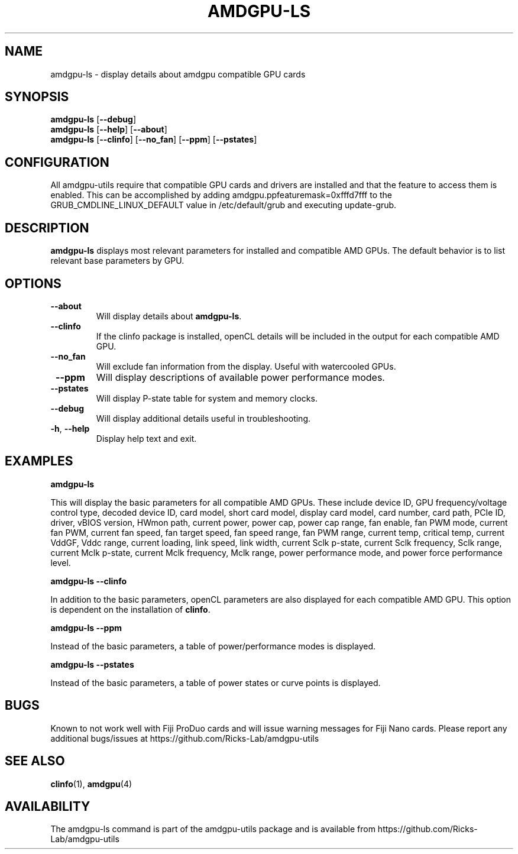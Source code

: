 .TH AMDGPU\-LS 1 "October 2019" "amdgpu-utils" "AMDGPU-UTILS Manual"
.nh
.ad l
.SH NAME
amdgpu-ls \- display details about amdgpu compatible GPU cards

.SH SYNOPSIS
.B amdgpu-ls
.RB [ \-\-debug ]
.br
.B amdgpu-ls
.RB [ \-\-help "] [" \-\-about "]"
.br
.B amdgpu-ls
.RB [ \-\-clinfo "] [" \-\-no_fan "] [" \-\-ppm "] [" \-\-pstates "]

.SH CONFIGURATION
All amdgpu-utils require that compatible GPU cards and drivers are installed and that
the feature to access them is enabled.  This can be accomplished by adding
amdgpu.ppfeaturemask=0xfffd7fff to the GRUB_CMDLINE_LINUX_DEFAULT value in
/etc/default/grub and executing update-grub.

.SH DESCRIPTION
.B amdgpu-ls
displays most relevant parameters for installed and compatible AMD GPUs.
The default behavior is to list relevant base parameters by GPU.

.SH OPTIONS
.TP
.BR " \-\-about"
Will display details about 
.B amdgpu-ls\fP.
.TP
.BR " \-\-clinfo"
If the clinfo package is installed, openCL details will be included in the output
for each compatible AMD GPU.
.TP
.BR " \-\-no_fan"
Will exclude fan information from the display.  Useful with watercooled GPUs.
.TP
.BR " \-\-ppm"
Will display descriptions of available power performance modes.
.TP
.BR " \-\-pstates"
Will display P-state table for system and memory clocks.
.TP
.BR " \-\-debug"
Will display additional details useful in troubleshooting.
.TP
.BR \-h , " \-\-help"
Display help text and exit.

.SH "EXAMPLES"
.nf
.B amdgpu-ls

.fi
This will display the basic parameters for all compatible AMD GPUs.  These include
device ID, GPU frequency/voltage control type, decoded device ID, card model, short card model,
display card model, card number, card path, PCIe ID, driver, vBIOS version, HWmon path, current power,
power cap, power cap range, fan enable, fan PWM mode, current fan PWM, current fan speed,
fan target speed, fan speed range, fan PWM range, current temp, critical temp, current VddGF,
Vddc range, current loading, link speed, link width, current Sclk p-state, current Sclk frequency,
Sclk range, current Mclk p-state, current Mclk frequency, Mclk range, power performance mode,  and
power force performance level.
.P
.B amdgpu-ls \-\-clinfo

.fi
In addition to the basic parameters, openCL parameters are also displayed for each compatible AMD GPU.
This option is dependent on the installation of \fBclinfo\fR.
.P
.B amdgpu-ls \-\-ppm

.fi
Instead of the basic parameters, a table of power/performance modes is displayed.
.P
.B amdgpu-ls \-\-pstates

.fi
Instead of the basic parameters, a table of power states or curve points is displayed.
.P

.SH BUGS
Known to not work well with Fiji ProDuo cards and will issue warning messages for Fiji Nano cards.
Please report any additional bugs/issues at https://github.com/Ricks-Lab/amdgpu-utils

.SH "SEE ALSO"
.BR clinfo (1),
.BR amdgpu (4)

.SH AVAILABILITY
The amdgpu-ls command is part of the amdgpu-utils package and is available from
https://github.com/Ricks-Lab/amdgpu-utils
